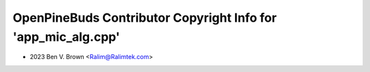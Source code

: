==============================================================
OpenPineBuds Contributor Copyright Info for 'app_mic_alg.cpp'
==============================================================

* 2023 Ben V. Brown <Ralim@Ralimtek.com>
